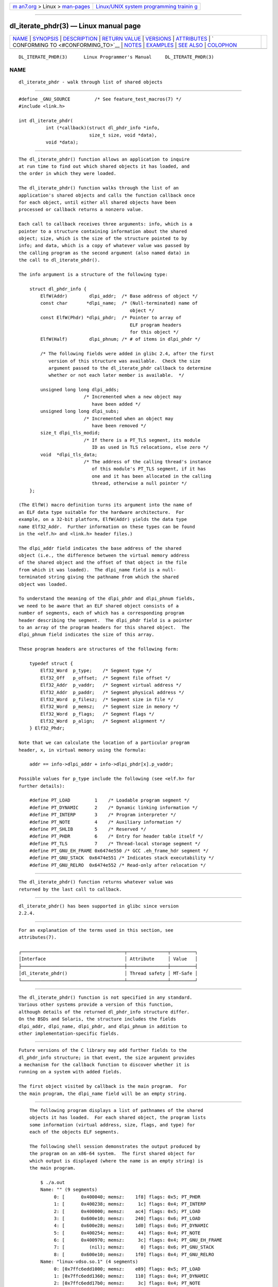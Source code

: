 .. container:: page-top

.. container:: nav-bar

   +----------------------------------+----------------------------------+
   | `m                               | `Linux/UNIX system programming   |
   | an7.org <../../../index.html>`__ | trainin                          |
   | > Linux >                        | g <http://man7.org/training/>`__ |
   | `man-pages <../index.html>`__    |                                  |
   +----------------------------------+----------------------------------+

--------------

dl_iterate_phdr(3) — Linux manual page
======================================

+-----------------------------------+-----------------------------------+
| `NAME <#NAME>`__ \|               |                                   |
| `SYNOPSIS <#SYNOPSIS>`__ \|       |                                   |
| `DESCRIPTION <#DESCRIPTION>`__ \| |                                   |
| `RETURN VALUE <#RETURN_VALUE>`__  |                                   |
| \| `VERSIONS <#VERSIONS>`__ \|    |                                   |
| `ATTRIBUTES <#ATTRIBUTES>`__ \|   |                                   |
| `                                 |                                   |
| CONFORMING TO <#CONFORMING_TO>`__ |                                   |
| \| `NOTES <#NOTES>`__ \|          |                                   |
| `EXAMPLES <#EXAMPLES>`__ \|       |                                   |
| `SEE ALSO <#SEE_ALSO>`__ \|       |                                   |
| `COLOPHON <#COLOPHON>`__          |                                   |
+-----------------------------------+-----------------------------------+
| .. container:: man-search-box     |                                   |
+-----------------------------------+-----------------------------------+

::

   DL_ITERATE_PHDR(3)      Linux Programmer's Manual     DL_ITERATE_PHDR(3)

NAME
-------------------------------------------------

::

          dl_iterate_phdr - walk through list of shared objects


---------------------------------------------------------

::

          #define _GNU_SOURCE         /* See feature_test_macros(7) */
          #include <link.h>

          int dl_iterate_phdr(
                    int (*callback)(struct dl_phdr_info *info,
                                    size_t size, void *data),
                    void *data);


---------------------------------------------------------------

::

          The dl_iterate_phdr() function allows an application to inquire
          at run time to find out which shared objects it has loaded, and
          the order in which they were loaded.

          The dl_iterate_phdr() function walks through the list of an
          application's shared objects and calls the function callback once
          for each object, until either all shared objects have been
          processed or callback returns a nonzero value.

          Each call to callback receives three arguments: info, which is a
          pointer to a structure containing information about the shared
          object; size, which is the size of the structure pointed to by
          info; and data, which is a copy of whatever value was passed by
          the calling program as the second argument (also named data) in
          the call to dl_iterate_phdr().

          The info argument is a structure of the following type:

              struct dl_phdr_info {
                  ElfW(Addr)        dlpi_addr;  /* Base address of object */
                  const char       *dlpi_name;  /* (Null-terminated) name of
                                                   object */
                  const ElfW(Phdr) *dlpi_phdr;  /* Pointer to array of
                                                   ELF program headers
                                                   for this object */
                  ElfW(Half)        dlpi_phnum; /* # of items in dlpi_phdr */

                  /* The following fields were added in glibc 2.4, after the first
                     version of this structure was available.  Check the size
                     argument passed to the dl_iterate_phdr callback to determine
                     whether or not each later member is available.  */

                  unsigned long long dlpi_adds;
                                  /* Incremented when a new object may
                                     have been added */
                  unsigned long long dlpi_subs;
                                  /* Incremented when an object may
                                     have been removed */
                  size_t dlpi_tls_modid;
                                  /* If there is a PT_TLS segment, its module
                                     ID as used in TLS relocations, else zero */
                  void  *dlpi_tls_data;
                                  /* The address of the calling thread's instance
                                     of this module's PT_TLS segment, if it has
                                     one and it has been allocated in the calling
                                     thread, otherwise a null pointer */
              };

          (The ElfW() macro definition turns its argument into the name of
          an ELF data type suitable for the hardware architecture.  For
          example, on a 32-bit platform, ElfW(Addr) yields the data type
          name Elf32_Addr.  Further information on these types can be found
          in the <elf.h> and <link.h> header files.)

          The dlpi_addr field indicates the base address of the shared
          object (i.e., the difference between the virtual memory address
          of the shared object and the offset of that object in the file
          from which it was loaded).  The dlpi_name field is a null-
          terminated string giving the pathname from which the shared
          object was loaded.

          To understand the meaning of the dlpi_phdr and dlpi_phnum fields,
          we need to be aware that an ELF shared object consists of a
          number of segments, each of which has a corresponding program
          header describing the segment.  The dlpi_phdr field is a pointer
          to an array of the program headers for this shared object.  The
          dlpi_phnum field indicates the size of this array.

          These program headers are structures of the following form:

              typedef struct {
                  Elf32_Word  p_type;    /* Segment type */
                  Elf32_Off   p_offset;  /* Segment file offset */
                  Elf32_Addr  p_vaddr;   /* Segment virtual address */
                  Elf32_Addr  p_paddr;   /* Segment physical address */
                  Elf32_Word  p_filesz;  /* Segment size in file */
                  Elf32_Word  p_memsz;   /* Segment size in memory */
                  Elf32_Word  p_flags;   /* Segment flags */
                  Elf32_Word  p_align;   /* Segment alignment */
              } Elf32_Phdr;

          Note that we can calculate the location of a particular program
          header, x, in virtual memory using the formula:

              addr == info->dlpi_addr + info->dlpi_phdr[x].p_vaddr;

          Possible values for p_type include the following (see <elf.h> for
          further details):

              #define PT_LOAD         1    /* Loadable program segment */
              #define PT_DYNAMIC      2    /* Dynamic linking information */
              #define PT_INTERP       3    /* Program interpreter */
              #define PT_NOTE         4    /* Auxiliary information */
              #define PT_SHLIB        5    /* Reserved */
              #define PT_PHDR         6    /* Entry for header table itself */
              #define PT_TLS          7    /* Thread-local storage segment */
              #define PT_GNU_EH_FRAME 0x6474e550 /* GCC .eh_frame_hdr segment */
              #define PT_GNU_STACK  0x6474e551 /* Indicates stack executability */
              #define PT_GNU_RELRO  0x6474e552 /* Read-only after relocation */


-----------------------------------------------------------------

::

          The dl_iterate_phdr() function returns whatever value was
          returned by the last call to callback.


---------------------------------------------------------

::

          dl_iterate_phdr() has been supported in glibc since version
          2.2.4.


-------------------------------------------------------------

::

          For an explanation of the terms used in this section, see
          attributes(7).

          ┌──────────────────────────────────────┬───────────────┬─────────┐
          │Interface                             │ Attribute     │ Value   │
          ├──────────────────────────────────────┼───────────────┼─────────┤
          │dl_iterate_phdr()                     │ Thread safety │ MT-Safe │
          └──────────────────────────────────────┴───────────────┴─────────┘


-------------------------------------------------------------------

::

          The dl_iterate_phdr() function is not specified in any standard.
          Various other systems provide a version of this function,
          although details of the returned dl_phdr_info structure differ.
          On the BSDs and Solaris, the structure includes the fields
          dlpi_addr, dlpi_name, dlpi_phdr, and dlpi_phnum in addition to
          other implementation-specific fields.


---------------------------------------------------

::

          Future versions of the C library may add further fields to the
          dl_phdr_info structure; in that event, the size argument provides
          a mechanism for the callback function to discover whether it is
          running on a system with added fields.

          The first object visited by callback is the main program.  For
          the main program, the dlpi_name field will be an empty string.


---------------------------------------------------------

::

          The following program displays a list of pathnames of the shared
          objects it has loaded.  For each shared object, the program lists
          some information (virtual address, size, flags, and type) for
          each of the objects ELF segments.

          The following shell session demonstrates the output produced by
          the program on an x86-64 system.  The first shared object for
          which output is displayed (where the name is an empty string) is
          the main program.

              $ ./a.out
              Name: "" (9 segments)
                   0: [      0x400040; memsz:    1f8] flags: 0x5; PT_PHDR
                   1: [      0x400238; memsz:     1c] flags: 0x4; PT_INTERP
                   2: [      0x400000; memsz:    ac4] flags: 0x5; PT_LOAD
                   3: [      0x600e10; memsz:    240] flags: 0x6; PT_LOAD
                   4: [      0x600e28; memsz:    1d0] flags: 0x6; PT_DYNAMIC
                   5: [      0x400254; memsz:     44] flags: 0x4; PT_NOTE
                   6: [      0x400970; memsz:     3c] flags: 0x4; PT_GNU_EH_FRAME
                   7: [         (nil); memsz:      0] flags: 0x6; PT_GNU_STACK
                   8: [      0x600e10; memsz:    1f0] flags: 0x4; PT_GNU_RELRO
              Name: "linux-vdso.so.1" (4 segments)
                   0: [0x7ffc6edd1000; memsz:    e89] flags: 0x5; PT_LOAD
                   1: [0x7ffc6edd1360; memsz:    110] flags: 0x4; PT_DYNAMIC
                   2: [0x7ffc6edd17b0; memsz:     3c] flags: 0x4; PT_NOTE
                   3: [0x7ffc6edd17ec; memsz:     3c] flags: 0x4; PT_GNU_EH_FRAME
              Name: "/lib64/libc.so.6" (10 segments)
                   0: [0x7f55712ce040; memsz:    230] flags: 0x5; PT_PHDR
                   1: [0x7f557145b980; memsz:     1c] flags: 0x4; PT_INTERP
                   2: [0x7f55712ce000; memsz: 1b6a5c] flags: 0x5; PT_LOAD
                   3: [0x7f55716857a0; memsz:   9240] flags: 0x6; PT_LOAD
                   4: [0x7f5571688b80; memsz:    1f0] flags: 0x6; PT_DYNAMIC
                   5: [0x7f55712ce270; memsz:     44] flags: 0x4; PT_NOTE
                   6: [0x7f55716857a0; memsz:     78] flags: 0x4; PT_TLS
                   7: [0x7f557145b99c; memsz:   544c] flags: 0x4; PT_GNU_EH_FRAME
                   8: [0x7f55712ce000; memsz:      0] flags: 0x6; PT_GNU_STACK
                   9: [0x7f55716857a0; memsz:   3860] flags: 0x4; PT_GNU_RELRO
              Name: "/lib64/ld-linux-x86-64.so.2" (7 segments)
                   0: [0x7f557168f000; memsz:  20828] flags: 0x5; PT_LOAD
                   1: [0x7f55718afba0; memsz:   15a8] flags: 0x6; PT_LOAD
                   2: [0x7f55718afe10; memsz:    190] flags: 0x6; PT_DYNAMIC
                   3: [0x7f557168f1c8; memsz:     24] flags: 0x4; PT_NOTE
                   4: [0x7f55716acec4; memsz:    604] flags: 0x4; PT_GNU_EH_FRAME
                   5: [0x7f557168f000; memsz:      0] flags: 0x6; PT_GNU_STACK
                   6: [0x7f55718afba0; memsz:    460] flags: 0x4; PT_GNU_RELRO

      Program source

          #define _GNU_SOURCE
          #include <link.h>
          #include <stdlib.h>
          #include <stdio.h>
          #include <stdint.h>

          static int
          callback(struct dl_phdr_info *info, size_t size, void *data)
          {
              char *type;
              int p_type;

              printf("Name: \"%s\" (%d segments)\n", info->dlpi_name,
                         info->dlpi_phnum);

              for (int j = 0; j < info->dlpi_phnum; j++) {
                  p_type = info->dlpi_phdr[j].p_type;
                  type =  (p_type == PT_LOAD) ? "PT_LOAD" :
                          (p_type == PT_DYNAMIC) ? "PT_DYNAMIC" :
                          (p_type == PT_INTERP) ? "PT_INTERP" :
                          (p_type == PT_NOTE) ? "PT_NOTE" :
                          (p_type == PT_INTERP) ? "PT_INTERP" :
                          (p_type == PT_PHDR) ? "PT_PHDR" :
                          (p_type == PT_TLS) ? "PT_TLS" :
                          (p_type == PT_GNU_EH_FRAME) ? "PT_GNU_EH_FRAME" :
                          (p_type == PT_GNU_STACK) ? "PT_GNU_STACK" :
                          (p_type == PT_GNU_RELRO) ? "PT_GNU_RELRO" : NULL;

                  printf("    %2d: [%14p; memsz:%7jx] flags: %#jx; ", j,
                          (void *) (info->dlpi_addr + info->dlpi_phdr[j].p_vaddr),
                          (uintmax_t) info->dlpi_phdr[j].p_memsz,
                          (uintmax_t) info->dlpi_phdr[j].p_flags);
                  if (type != NULL)
                      printf("%s\n", type);
                  else
                      printf("[other (%#x)]\n", p_type);
              }

              return 0;
          }

          int
          main(int argc, char *argv[])
          {
              dl_iterate_phdr(callback, NULL);

              exit(EXIT_SUCCESS);
          }


---------------------------------------------------------

::

          ldd(1), objdump(1), readelf(1), dladdr(3), dlopen(3), elf(5),
          ld.so(8)

          Executable and Linking Format Specification, available at various
          locations online.

COLOPHON
---------------------------------------------------------

::

          This page is part of release 5.13 of the Linux man-pages project.
          A description of the project, information about reporting bugs,
          and the latest version of this page, can be found at
          https://www.kernel.org/doc/man-pages/.

   GNU                            2021-03-22             DL_ITERATE_PHDR(3)

--------------

Pages that refer to this page: `dladdr(3) <../man3/dladdr.3.html>`__, 
`dlinfo(3) <../man3/dlinfo.3.html>`__, 
`dlopen(3) <../man3/dlopen.3.html>`__, 
`dlsym(3) <../man3/dlsym.3.html>`__,  `elf(5) <../man5/elf.5.html>`__

--------------

`Copyright and license for this manual
page <../man3/dl_iterate_phdr.3.license.html>`__

--------------

.. container:: footer

   +-----------------------+-----------------------+-----------------------+
   | HTML rendering        |                       | |Cover of TLPI|       |
   | created 2021-08-27 by |                       |                       |
   | `Michael              |                       |                       |
   | Ker                   |                       |                       |
   | risk <https://man7.or |                       |                       |
   | g/mtk/index.html>`__, |                       |                       |
   | author of `The Linux  |                       |                       |
   | Programming           |                       |                       |
   | Interface <https:     |                       |                       |
   | //man7.org/tlpi/>`__, |                       |                       |
   | maintainer of the     |                       |                       |
   | `Linux man-pages      |                       |                       |
   | project <             |                       |                       |
   | https://www.kernel.or |                       |                       |
   | g/doc/man-pages/>`__. |                       |                       |
   |                       |                       |                       |
   | For details of        |                       |                       |
   | in-depth **Linux/UNIX |                       |                       |
   | system programming    |                       |                       |
   | training courses**    |                       |                       |
   | that I teach, look    |                       |                       |
   | `here <https://ma     |                       |                       |
   | n7.org/training/>`__. |                       |                       |
   |                       |                       |                       |
   | Hosting by `jambit    |                       |                       |
   | GmbH                  |                       |                       |
   | <https://www.jambit.c |                       |                       |
   | om/index_en.html>`__. |                       |                       |
   +-----------------------+-----------------------+-----------------------+

--------------

.. container:: statcounter

   |Web Analytics Made Easy - StatCounter|

.. |Cover of TLPI| image:: https://man7.org/tlpi/cover/TLPI-front-cover-vsmall.png
   :target: https://man7.org/tlpi/
.. |Web Analytics Made Easy - StatCounter| image:: https://c.statcounter.com/7422636/0/9b6714ff/1/
   :class: statcounter
   :target: https://statcounter.com/

